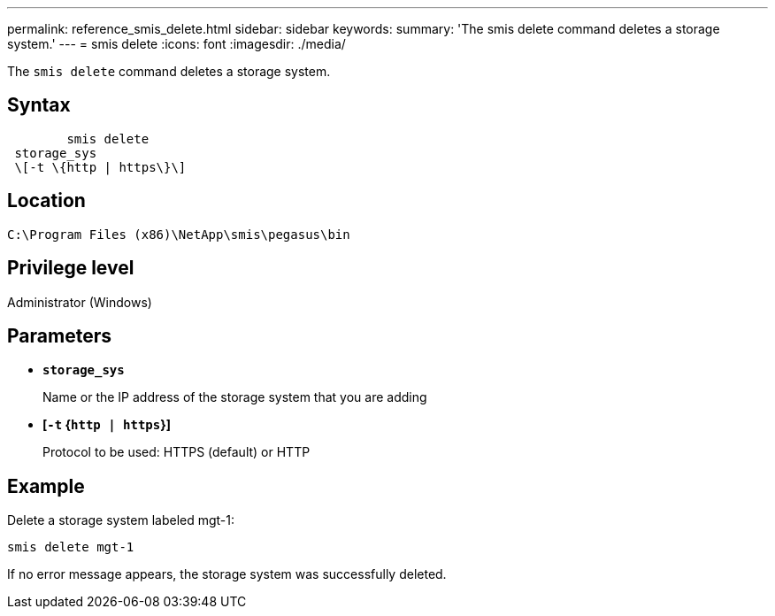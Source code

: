 ---
permalink: reference_smis_delete.html
sidebar: sidebar
keywords: 
summary: 'The smis delete command deletes a storage system.'
---
= smis delete
:icons: font
:imagesdir: ./media/

[.lead]
The `smis delete` command deletes a storage system.

== Syntax

----

        smis delete
 storage_sys
 \[-t \{http | https\}\]
----

== Location

`C:\Program Files (x86)\NetApp\smis\pegasus\bin`

== Privilege level

Administrator (Windows)

== Parameters

* *`storage_sys`*
+
Name or the IP address of the storage system that you are adding

* *[`-t` {`http | https`}]*
+
Protocol to be used: HTTPS (default) or HTTP

== Example

Delete a storage system labeled mgt-1:

`smis delete mgt-1`

If no error message appears, the storage system was successfully deleted.

